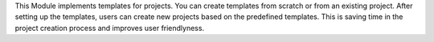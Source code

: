 This Module implements templates for projects. You can create templates from 
scratch or from an existing project. After setting up the templates, users can 
create new projects based on the predefined templates. This is saving time in 
the project creation process and improves user friendlyness.
